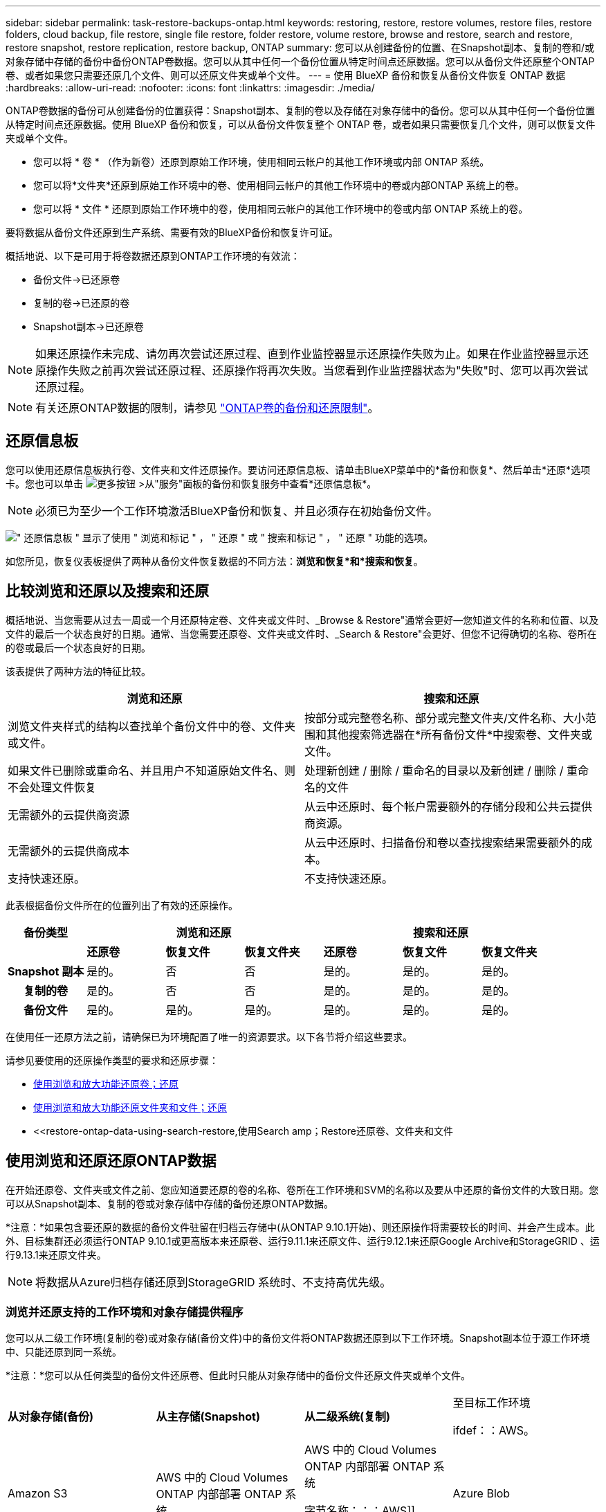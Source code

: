 ---
sidebar: sidebar 
permalink: task-restore-backups-ontap.html 
keywords: restoring, restore, restore volumes, restore files, restore folders, cloud backup, file restore, single file restore, folder restore, volume restore, browse and restore, search and restore, restore snapshot, restore replication, restore backup, ONTAP 
summary: 您可以从创建备份的位置、在Snapshot副本、复制的卷和/或对象存储中存储的备份中备份ONTAP卷数据。您可以从其中任何一个备份位置从特定时间点还原数据。您可以从备份文件还原整个ONTAP卷、或者如果您只需要还原几个文件、则可以还原文件夹或单个文件。 
---
= 使用 BlueXP 备份和恢复从备份文件恢复 ONTAP 数据
:hardbreaks:
:allow-uri-read: 
:nofooter: 
:icons: font
:linkattrs: 
:imagesdir: ./media/


[role="lead"]
ONTAP卷数据的备份可从创建备份的位置获得：Snapshot副本、复制的卷以及存储在对象存储中的备份。您可以从其中任何一个备份位置从特定时间点还原数据。使用 BlueXP 备份和恢复，可以从备份文件恢复整个 ONTAP 卷，或者如果只需要恢复几个文件，则可以恢复文件夹或单个文件。

* 您可以将 * 卷 * （作为新卷）还原到原始工作环境，使用相同云帐户的其他工作环境或内部 ONTAP 系统。
* 您可以将*文件夹*还原到原始工作环境中的卷、使用相同云帐户的其他工作环境中的卷或内部ONTAP 系统上的卷。
* 您可以将 * 文件 * 还原到原始工作环境中的卷，使用相同云帐户的其他工作环境中的卷或内部 ONTAP 系统上的卷。


要将数据从备份文件还原到生产系统、需要有效的BlueXP备份和恢复许可证。

概括地说、以下是可用于将卷数据还原到ONTAP工作环境的有效流：

* 备份文件->已还原卷
* 复制的卷->已还原的卷
* Snapshot副本->已还原卷



NOTE: 如果还原操作未完成、请勿再次尝试还原过程、直到作业监控器显示还原操作失败为止。如果在作业监控器显示还原操作失败之前再次尝试还原过程、还原操作将再次失败。当您看到作业监控器状态为"失败"时、您可以再次尝试还原过程。


NOTE: 有关还原ONTAP数据的限制，请参见 link:reference-limitations.html["ONTAP卷的备份和还原限制"]。



== 还原信息板

您可以使用还原信息板执行卷、文件夹和文件还原操作。要访问还原信息板、请单击BlueXP菜单中的*备份和恢复*、然后单击*还原*选项卡。您也可以单击 image:screenshot_gallery_options.gif["更多按钮"] >从"服务"面板的备份和恢复服务中查看*还原信息板*。


NOTE: 必须已为至少一个工作环境激活BlueXP备份和恢复、并且必须存在初始备份文件。

image:screenshot_restore_dashboard.png["\" 还原信息板 \" 显示了使用 \" 浏览和标记 \" ， \" 还原 \" 或 \" 搜索和标记 \" ， \" 还原 \" 功能的选项。"]

如您所见，恢复仪表板提供了两种从备份文件恢复数据的不同方法：*浏览和恢复*和*搜索和恢复*。



== 比较浏览和还原以及搜索和还原

概括地说、当您需要从过去一周或一个月还原特定卷、文件夹或文件时、_Browse & Restore"通常会更好—您知道文件的名称和位置、以及文件的最后一个状态良好的日期。通常、当您需要还原卷、文件夹或文件时、_Search & Restore"会更好、但您不记得确切的名称、卷所在的卷或最后一个状态良好的日期。

该表提供了两种方法的特征比较。

[cols="50,50"]
|===
| 浏览和还原 | 搜索和还原 


| 浏览文件夹样式的结构以查找单个备份文件中的卷、文件夹或文件。 | 按部分或完整卷名称、部分或完整文件夹/文件名称、大小范围和其他搜索筛选器在*所有备份文件*中搜索卷、文件夹或文件。 


| 如果文件已删除或重命名、并且用户不知道原始文件名、则不会处理文件恢复 | 处理新创建 / 删除 / 重命名的目录以及新创建 / 删除 / 重命名的文件 


| 无需额外的云提供商资源 | 从云中还原时、每个帐户需要额外的存储分段和公共云提供商资源。 


| 无需额外的云提供商成本 | 从云中还原时、扫描备份和卷以查找搜索结果需要额外的成本。 


| 支持快速还原。 | 不支持快速还原。 
|===
此表根据备份文件所在的位置列出了有效的还原操作。

[cols="14h,14,14,14,14,14,14"]
|===
| 备份类型 3+| 浏览和还原 3+| 搜索和还原 


|  | *还原卷* | *恢复文件* | *恢复文件夹* | *还原卷* | *恢复文件* | *恢复文件夹* 


| Snapshot 副本 | 是的。 | 否 | 否 | 是的。 | 是的。 | 是的。 


| 复制的卷 | 是的。 | 否 | 否 | 是的。 | 是的。 | 是的。 


| 备份文件 | 是的。 | 是的。 | 是的。 | 是的。 | 是的。 | 是的。 
|===
在使用任一还原方法之前，请确保已为环境配置了唯一的资源要求。以下各节将介绍这些要求。

请参见要使用的还原操作类型的要求和还原步骤：

* <<使用浏览和放大功能还原卷；还原,使用浏览和放大功能还原卷；还原>>
* <<使用浏览和放大功能还原文件夹和文件；还原,使用浏览和放大功能还原文件夹和文件；还原>>
* <<restore-ontap-data-using-search-restore,使用Search  amp；Restore还原卷、文件夹和文件




== 使用浏览和还原还原ONTAP数据

在开始还原卷、文件夹或文件之前、您应知道要还原的卷的名称、卷所在工作环境和SVM的名称以及要从中还原的备份文件的大致日期。您可以从Snapshot副本、复制的卷或对象存储中存储的备份还原ONTAP数据。

*注意：*如果包含要还原的数据的备份文件驻留在归档云存储中(从ONTAP 9.10.1开始)、则还原操作将需要较长的时间、并会产生成本。此外、目标集群还必须运行ONTAP 9.10.1或更高版本来还原卷、运行9.11.1来还原文件、运行9.12.1来还原Google Archive和StorageGRID 、运行9.13.1来还原文件夹。

ifdef::aws[]

link:reference-aws-backup-tiers.html["了解有关从 AWS 归档存储还原的更多信息"]。

endif::aws[]

ifdef::azure[]

link:reference-azure-backup-tiers.html["了解有关从 Azure 归档存储还原的更多信息"]。

endif::azure[]

ifdef::gcp[]

link:reference-google-backup-tiers.html["了解有关从Google归档存储还原的更多信息"]。

endif::gcp[]


NOTE: 将数据从Azure归档存储还原到StorageGRID 系统时、不支持高优先级。



=== 浏览并还原支持的工作环境和对象存储提供程序

您可以从二级工作环境(复制的卷)或对象存储(备份文件)中的备份文件将ONTAP数据还原到以下工作环境。Snapshot副本位于源工作环境中、只能还原到同一系统。

*注意：*您可以从任何类型的备份文件还原卷、但此时只能从对象存储中的备份文件还原文件夹或单个文件。

[cols="25,25,25,25"]
|===
| *从对象存储(备份)* | *从主存储(Snapshot)* | *从二级系统(复制)* | 至目标工作环境

ifdef：：AWS。 


| Amazon S3 | AWS 中的 Cloud Volumes ONTAP
内部部署 ONTAP 系统 | AWS 中的 Cloud Volumes ONTAP
内部部署 ONTAP 系统

字节名称：：：AWS]]



ifdef：：azure[] | Azure Blob 


| Azure 中的 Cloud Volumes ONTAP
内部部署 ONTAP 系统 | Azure 中的 Cloud Volumes ONTAP
内部部署 ONTAP 系统

字节名称：：azure[]



ifdef：：gcp[] | Google Cloud 存储 | Google 中的 Cloud Volumes ONTAP
内部部署 ONTAP 系统 


| Google内部部署ONTAP 系统中的Cloud Volumes ONTAP endf：gcp[] | NetApp StorageGRID | 内部部署 ONTAP 系统 | 内部部署 ONTAP 系统
Cloud Volumes ONTAP 


| 到内部ONTAP系统 | ONTAP S3 | 内部部署 ONTAP 系统 | 内部部署 ONTAP 系统
Cloud Volumes ONTAP 
|===
ifdef::aws[]

endif::aws[]

ifdef::azure[]

endif::azure[]

ifdef::gcp[]

endif::gcp[]

对于浏览和还原、可以将连接器安装在以下位置：

ifdef::aws[]

* 对于Amazon S3、Connector可以部署在AWS或内部环境中


endif::aws[]

ifdef::azure[]

* 对于Azure Blob、可以将Connector部署在Azure或您的内部环境中


endif::azure[]

ifdef::gcp[]

* 对于Google Cloud Storage、必须在Google Cloud Platform VPC中部署Connector


endif::gcp[]

* 对于StorageGRID 、连接器必须部署在您的内部环境中；可以访问Internet、也可以不访问Internet
* 对于ONTAP S3、连接器可以部署在您的内部环境(无论是否可访问Internet)或云提供商环境中


请注意， " 内部 ONTAP 系统 " 的引用包括 FAS ， AFF 和 ONTAP Select 系统。


NOTE: 如果系统上的ONTAP 版本低于9.13.1、则如果备份文件已配置DataLock和防软件、则无法还原文件夹或文件。在这种情况下、您可以从备份文件还原整个卷、然后访问所需的文件。



=== 使用浏览和放大功能还原卷；还原

从备份文件还原卷时、BlueXP备份和恢复会使用备份中的数据创建一个_new_卷。从对象存储使用备份时、您可以将数据还原到原始工作环境中的卷、与源工作环境位于同一云帐户中的其他工作环境或内部ONTAP系统。

在使用ONTAP 9.13.0或更高版本将云备份还原到Cloud Volumes ONTAP系统或运行ONTAP 9.14.1的内部ONTAP系统时、您可以选择执行_quick Restore_oper统。快速还原非常适合需要尽快提供对卷的访问权限的灾难恢复情形。快速还原会将元数据从备份文件还原到卷、而不是还原整个备份文件。不建议对性能或延迟敏感型应用程序执行快速还原、归档存储中的备份也不支持快速还原。


NOTE: 只有在创建云备份的源系统运行的是ONTAP 9.12.1或更高版本时、FlexGroup卷才支持快速还原。并且、只有当源系统运行的是ONTAP 9.11.0或更高版本时、SnapLock卷才支持此功能。

从复制的卷还原时、您可以将卷还原到原始工作环境、Cloud Volumes ONTAP或内部ONTAP系统。

image:diagram_browse_restore_volume.png["一个图，显示了使用浏览和放大；还原执行卷还原操作的流程。"]

如您所见、要执行卷还原、您需要知道源工作环境名称、Storage VM、卷名称和备份文件日期。

以下视频显示了还原卷的快速演练：

video::9Og5agUWyRk[youtube,width=848,height=480,end=164]
.步骤
. 从BlueXP菜单中、选择*保护>备份和恢复*。
. 单击 * 还原 * 选项卡，此时将显示还原信息板。
. 在 _Browse & Restore_ 部分中，单击 * 还原卷 * 。
+
image:screenshot_restore_dashboard.png["\" 还原信息板 \" 显示了使用 \" 浏览和标记 \" ， \" 还原 \" 或 \" 搜索和标记 \" ， \" 还原 \" 功能的选项。"]

. 在 _Select Source" 页面中，导航到要还原的卷的备份文件。选择 * 工作环境 * ， * 卷 * 以及具有要还原的日期 / 时间戳的 * 备份 * 文件。
+
"*位置*"列显示备份文件(Snapshot)是*本地*(源系统上的Snapshot副本)、*二级*(二级ONTAP系统上的复制卷)还是*对象存储*(对象存储中的备份文件)。选择要还原的文件。

+
image:screenshot_restore_select_volume_snapshot.png["选择要还原的工作环境，卷和卷备份文件的屏幕截图。"]

. 单击 * 下一步 * 。
+
请注意、如果您选择对象存储中的备份文件、并且该备份的勒索软件保护处于活动状态(如果您在备份策略中启用了DataLock和勒索软件保护)、则系统会提示您在还原数据之前对备份文件运行额外的勒索软件扫描。我们建议您扫描备份文件以查找勒索软件。(您需要支付额外的云提供商传出费用、才能访问备份文件的内容。)

. 在 _Select Destination_ 页面中，选择要还原卷的 * 工作环境 * 。
+
image:screenshot_restore_select_work_env_volume.png["为要还原的卷选择目标工作环境的屏幕截图。"]

. 从对象存储还原备份文件时、如果选择内部ONTAP系统、并且尚未配置与对象存储的集群连接、则系统会提示您输入追加信息：
+
ifdef::aws[]

+
** 从 Amazon S3 还原时，请选择目标卷所在 ONTAP 集群中的 IP 空间，输入您创建的用户的访问密钥和机密密钥，以便为 ONTAP 集群授予对 S3 存储分段的访问权限。 此外，还可以选择一个专用 VPC 端点来实现安全数据传输。




endif::aws[]

ifdef::azure[]

* 从 Azure Blob 还原时，请选择目标卷所在的 ONTAP 集群中的 IP 空间，选择 Azure 订阅以访问对象存储，并可选择通过选择 vNet 和子网选择用于安全数据传输的私有端点。


endif::azure[]

ifdef::gcp[]

* 从 Google Cloud Storage 还原时，请选择 Google Cloud Project 以及访问密钥和机密密钥以访问对象存储，备份存储所在的区域以及目标卷所在的 ONTAP 集群中的 IP 空间。


endif::gcp[]

* 从StorageGRID 还原时、输入StorageGRID 服务器的FQDN以及ONTAP 与StorageGRID 进行HTTPS通信时应使用的端口、选择访问对象存储所需的访问密钥和机密密钥、以及目标卷所在的ONTAP 集群中的IP空间。
* 从ONTAP S3还原时、输入ONTAP S3服务器的FQDN以及ONTAP与ONTAP S3进行HTTPS通信时应使用的端口、选择访问对象存储所需的访问密钥和机密密钥。 以及目标卷将驻留的ONTAP集群中的IP空间。
+
.. 输入要用于还原的卷的名称、然后选择此卷要驻留的Storage VM和聚合。还原FlexGroup卷时、您需要选择多个聚合。默认情况下，使用 * <source_volume_name>_Restore* 作为卷名称。
+
image:screenshot_restore_new_vol_name.png["输入要还原的新卷名称的屏幕截图。"]

+
在使用ONTAP 9.13.0或更高版本将对象存储备份还原到ONTAP系统或运行Cloud Volumes ONTAP 9.14.1的内部ONTAP系统时、您可以选择执行_quick Restore_oper统。

+
如果您要从位于归档存储层（从 ONTAP 9.10.1 开始提供）中的备份文件还原卷，则可以选择还原优先级。

+
ifdef::aws[]





link:reference-aws-backup-tiers.html#restore-data-from-archival-storage["了解有关从 AWS 归档存储还原的更多信息"]。

endif::aws[]

ifdef::azure[]

link:reference-azure-backup-tiers.html#restore-data-from-archival-storage["了解有关从 Azure 归档存储还原的更多信息"]。

endif::azure[]

ifdef::gcp[]

link:reference-google-backup-tiers.html#restore-data-from-archival-storage["了解有关从Google归档存储还原的更多信息"]。Google Archive存储层中的备份文件几乎会立即还原、并且不需要"还原"优先级。

endif::gcp[]

. 单击*Next*(下一步*)选择是执行正常恢复还是快速恢复过程：
+
image:screenshot_restore_browse_quick_restore.png["显示正常和快速还原过程的屏幕截图。"]

+
** *正常还原*：对需要高性能的卷使用正常还原。在还原过程完成之前、卷将不可用。
** *快速还原*：还原的卷和数据将立即可用。请勿在需要高性能的卷上使用此选项、因为在快速还原过程中、对数据的访问速度可能会比平常慢。


. 单击 * 还原 * ，您将返回到还原信息板，以便查看还原操作的进度。


.结果
BlueXP备份和恢复会根据您选择的备份创建一个新卷。

请注意，从归档存储中的备份文件还原卷可能需要数分钟或数小时，具体取决于归档层和还原优先级。您可以单击*作业监控*选项卡查看还原进度。



=== 使用浏览和放大功能还原文件夹和文件；还原

如果您只需要从ONTAP卷备份中还原少量文件、则可以选择还原文件夹或单个文件、而不是还原整个卷。您可以将文件夹和文件还原到原始工作环境中的现有卷、也可以还原到使用同一云帐户的其他工作环境。您还可以将文件夹和文件还原到内部ONTAP 系统上的卷。


NOTE: 此时、您只能从对象存储中的备份文件还原文件夹或单个文件。目前不支持从本地快照副本或位于辅助工作环境（复制卷）中的备份文件还原文件和文件夹。

如果选择多个文件，则所有文件都将还原到您选择的同一目标卷。因此，如果要将文件还原到不同的卷，则需要多次运行还原过程。

使用ONTAP 9.13.0或更高版本时、您可以还原文件夹及其内的所有文件和子文件夹。使用9.13.0之前的ONTAP 版本时、只会还原该文件夹中的文件、而不会还原子文件夹或子文件夹中的文件。

[NOTE]
====
* 如果备份文件已配置DataLock和防兰软件保护、则只有当ONTAP 版本为9.13.1或更高版本时、才支持文件夹级还原。如果您使用的是早期版本的ONTAP 、则可以从备份文件还原整个卷、然后访问所需的文件夹和文件。
* 如果备份文件驻留在归档存储中、则只有当ONTAP 版本为9.13.1或更高版本时、才支持文件夹级还原。如果您使用的是早期版本的ONTAP 、则可以从尚未归档的较新备份文件还原文件夹、也可以从归档备份还原整个卷、然后访问所需的文件夹和文件。
* 在ONTAP 9.151中、您可以使用"浏览并还原"选项还原FlexGroup文件夹。此功能处于技术预览模式。
+
您可以使用中所述的特殊标志对其进行测试 https://community.netapp.com/t5/Tech-ONTAP-Blogs/BlueXP-Backup-and-Recovery-July-2024-Release/ba-p/453993#toc-hId-1830672444["BlueXP备份和恢复2024年7月发布博客"^]。



====


==== 前提条件

* 要执行_files_还原操作、ONTAP 版本必须为9.6或更高版本。
* 要执行_folder_还原操作、ONTAP 版本必须为9.11.1或更高版本。如果数据位于归档存储中、或者备份文件正在使用DataLock和防兰软件保护、则需要ONTAP 9.13.1版。
* 要使用浏览和还原选项还原FlexGroup目录、ONTAP版本必须为9.15.1P2或更高版本。




==== 文件夹和文件还原过程

此过程如下所示：

. 如果要从卷备份还原文件夹或一个或多个文件、请单击*还原*选项卡、然后单击_Browse & Restore_下的*还原文件或文件夹*。
. 选择文件夹或文件所在的源工作环境、卷和备份文件。
. BlueXP备份和恢复将显示选定备份文件中的文件夹和文件。
. 选择要从该备份还原的文件夹或文件。
. 选择要还原文件夹或文件的目标位置(工作环境、卷和文件夹)、然后单击*还原*。
. 文件已还原。


image:diagram_browse_restore_file.png["一个图，显示了使用浏览和放大；还原执行文件还原操作的流程。"]

如您所见、要执行文件夹或文件还原、您需要知道工作环境名称、卷名称、备份文件日期和文件夹/文件名称。



==== 还原文件夹和文件

按照以下步骤将文件夹或文件从ONTAP 卷备份还原到卷。您应知道要用于还原文件夹或文件的卷名称和备份文件的日期。此功能使用实时浏览功能，以便您可以查看每个备份文件中的目录和文件列表。

以下视频显示了还原单个文件的快速演练：

video::9Og5agUWyRk[youtube,width=848,height=480,start=165]
.步骤
. 从BlueXP菜单中、选择*保护>备份和恢复*。
. 单击 * 还原 * 选项卡，此时将显示还原信息板。
. 在_Browse & Restore_部分中、单击*还原文件或文件夹*。
+
image:screenshot_restore_dashboard.png["\" 还原信息板 \" 显示了使用 \" 浏览和标记 \" ， \" 还原 \" 或 \" 搜索和标记 \" ， \" 还原 \" 功能的选项。"]

. 在_Select Source"页面中、导航到包含要还原的文件夹或文件的卷的备份文件。选择具有要从中还原文件的日期 / 时间戳的 * 工作环境 * ， * 卷 * 和 * 备份 * 。
+
image:screenshot_restore_select_source.png["为要还原的项目选择卷和备份的屏幕截图。"]

. 单击*下一步*、此时将显示卷备份中的文件夹和文件列表。
+
如果要从归档存储层中的备份文件还原文件夹或文件、则可以选择还原优先级。

+
ifdef::aws[]



link:reference-aws-backup-tiers.html#restore-data-from-archival-storage["了解有关从 AWS 归档存储还原的更多信息"]。

endif::aws[]

ifdef::azure[]

link:reference-azure-backup-tiers.html#restore-data-from-archival-storage["了解有关从 Azure 归档存储还原的更多信息"]。

endif::azure[]

ifdef::gcp[]

link:reference-google-backup-tiers.html#restore-data-from-archival-storage["了解有关从Google归档存储还原的更多信息"]。Google Archive存储层中的备份文件几乎会立即还原、并且不需要"还原"优先级。

endif::gcp[]

+
如果对备份文件启用了勒索软件保护(如果在备份策略中启用了DataLock和勒索软件保护)、则系统会提示您在还原数据之前对备份文件运行额外的勒索软件扫描。我们建议您扫描备份文件以查找勒索软件。(您需要支付额外的云提供商传出费用、才能访问备份文件的内容。)

+image:screenshot_restore_select_files.png["Select Items页面的屏幕截图、用于导航到要还原的项目。"]

. 在_Select items_页面中、选择要还原的文件夹或文件、然后单击*继续*。要帮助您查找项目、请执行以下操作：
+
** 如果看到文件夹或文件名、可以单击它。
** 您可以单击搜索图标并输入文件夹或文件的名称以直接导航到该项目。
** 您可以使用在文件夹中向下导航级别 image:button_subfolder.png[""] 按钮以查找特定文件。
+
选择文件时，这些文件将添加到页面左侧，以便您可以查看已选择的文件。如果需要，您可以单击文件名旁边的 * x * 来从此列表中删除文件。



. 在_Select Destination_页面中、选择要还原项目的*工作环境*。
+
image:screenshot_restore_select_work_env.png["为要还原的项目选择目标工作环境的屏幕截图。"]

+
如果选择内部集群，但尚未配置与对象存储的集群连接，则系统会提示您输入追加信息：

+
ifdef::aws[]

+
** 从 Amazon S3 还原时，输入目标卷所在 ONTAP 集群中的 IP 空间以及访问对象存储所需的 AWS 访问密钥和机密密钥。您还可以选择专用链路配置以连接到集群。




endif::aws[]

ifdef::azure[]

* 从 Azure Blob 还原时，输入目标卷所在 ONTAP 集群中的 IP 空间。您还可以选择专用端点配置以连接到集群。


endif::azure[]

ifdef::gcp[]

* 从Google云存储还原时、输入目标卷所在ONTAP 集群中的IP空间以及访问对象存储所需的访问密钥和机密密钥。


endif::gcp[]

* 从StorageGRID 还原时、输入StorageGRID 服务器的FQDN以及ONTAP 与StorageGRID 进行HTTPS通信时应使用的端口、输入访问对象存储所需的访问密钥和机密密钥、以及目标卷所在ONTAP 集群中的IP空间。
+
.. 然后选择*卷*和*文件夹*、以还原文件夹或文件。
+
image:screenshot_restore_select_dest.png["为要还原的文件选择卷和文件夹的屏幕截图。"]

+
还原文件夹和文件时、您可以选择一些位置选项。



* 选择 * 选择目标文件夹 * 后，如上所示：
+
** 您可以选择任何文件夹。
** 您可以将鼠标悬停在某个文件夹上并单击 image:button_subfolder.png[""] 在行末尾展开以深入到子文件夹，然后选择一个文件夹。


* 如果您选择的目标工作环境和卷与源文件夹/文件所在的位置相同、则可以选择*维护源文件夹路径*将文件夹或文件还原到源结构中存在的相同文件夹。所有相同的文件夹和子文件夹都必须已存在；不会创建文件夹。将文件还原到其原始位置时、您可以选择覆盖源文件或创建新文件。
+
.. 单击 * 还原 * ，您将返回到还原信息板，以便查看还原操作的进度。您也可以单击*作业监控*选项卡查看还原进度。






== 使用搜索和还原还原ONTAP数据

您可以使用搜索和还原从ONTAP 备份文件还原卷、文件夹或文件。使用搜索和还原可以从所有备份中搜索特定卷、文件夹或文件、然后执行还原。您不需要知道确切的工作环境名称、卷名称或文件名、搜索将查找所有卷备份文件。

搜索操作会查看ONTAP卷的所有本地Snapshot副本、二级存储系统上的所有复制卷以及对象存储中的所有备份文件。由于从本地Snapshot副本或复制的卷还原数据比从对象存储中的备份文件还原更快、成本更低、因此您可能需要从这些其他位置还原数据。

从备份文件还原_full volume_时、BlueXP备份和恢复会使用备份中的数据创建一个_new_卷。您可以将数据作为原始工作环境中的卷还原到与源工作环境位于同一云帐户中的其他工作环境或内部ONTAP系统。

您可以将_folder或files_还原到原始卷位置、同一工作环境中的不同卷、使用同一云帐户的不同工作环境或内部ONTAP系统上的卷。

使用ONTAP 9.13.0或更高版本时、您可以还原文件夹及其内的所有文件和子文件夹。使用9.13.0之前的ONTAP 版本时、只会还原该文件夹中的文件、而不会还原子文件夹或子文件夹中的文件。

如果要还原的卷的备份文件驻留在归档存储中(从ONTAP 9.10.1开始可用)、则还原操作将需要较长时间并产生额外成本。请注意、目标集群还必须运行ONTAP 9.10.1或更高版本来还原卷、运行9.11.1来还原文件、运行9.12.1来还原Google Archive和StorageGRID 、运行9.13.1来还原文件夹。

ifdef::aws[]

link:reference-aws-backup-tiers.html["了解有关从 AWS 归档存储还原的更多信息"]。

endif::aws[]

ifdef::azure[]

link:reference-azure-backup-tiers.html["了解有关从 Azure 归档存储还原的更多信息"]。

endif::azure[]

ifdef::gcp[]

link:reference-google-backup-tiers.html["了解有关从Google归档存储还原的更多信息"]。

endif::gcp[]

[NOTE]
====
* 如果对象存储中的备份文件已配置DataLock和防兰软件保护、则只有当ONTAP版本为9.13.1或更高版本时、才支持文件夹级还原。如果您使用的是早期版本的ONTAP 、则可以从备份文件还原整个卷、然后访问所需的文件夹和文件。
* 如果对象存储中的备份文件驻留在归档存储中、则只有当ONTAP版本为9.13.1或更高版本时、才支持文件夹级还原。如果您使用的是早期版本的ONTAP 、则可以从尚未归档的较新备份文件还原文件夹、也可以从归档备份还原整个卷、然后访问所需的文件夹和文件。
* 将数据从Azure归档存储还原到StorageGRID 系统时、不支持"高"还原优先级。
* 目前不支持从ONTAP S3对象存储中的卷还原文件夹。


====
开始之前，您应了解要还原的卷或文件的名称或位置。

以下视频显示了还原单个文件的快速演练：

video::RZktLe32hhQ[youtube,width=848,height=480]


=== 搜索和还原支持的工作环境和对象存储提供程序

您可以从二级工作环境(复制的卷)或对象存储(备份文件)中的备份文件将ONTAP数据还原到以下工作环境。Snapshot副本位于源工作环境中、只能还原到同一系统。

*注意：*您可以从任何类型的备份文件还原卷和文件、但此时只能从对象存储中的备份文件还原文件夹。

[cols="33,33,33"]
|===
2+| 备份文件位置 | 目标工作环境 


| *对象存储(备份)* | *二级系统(复制)* | ifdef::aws[] 


| Amazon S3 | AWS 中的 Cloud Volumes ONTAP
内部部署 ONTAP 系统 | AWS内部部署ONTAP 系统中的Cloud Volumes ONTAP endf：AWS [] ifdef：：azure[] 


| Azure Blob | Azure 中的 Cloud Volumes ONTAP
内部部署 ONTAP 系统 | Azure内部ONTAP 系统中的Cloud Volumes ONTAP endf：azure[] ifdef：：gcp[] 


| Google Cloud 存储 | Google 中的 Cloud Volumes ONTAP
内部部署 ONTAP 系统 | Google内部部署ONTAP 系统中的Cloud Volumes ONTAP endf：gcp[] 


| NetApp StorageGRID | 内部部署 ONTAP 系统
Cloud Volumes ONTAP | 内部部署 ONTAP 系统 


| ONTAP S3 | 内部部署 ONTAP 系统
Cloud Volumes ONTAP | 内部部署 ONTAP 系统 
|===
对于搜索和还原、可以将连接器安装在以下位置：

ifdef::aws[]

* 对于Amazon S3、Connector可以部署在AWS或内部环境中


endif::aws[]

ifdef::azure[]

* 对于Azure Blob、可以将Connector部署在Azure或您的内部环境中


endif::azure[]

ifdef::gcp[]

* 对于Google Cloud Storage、必须在Google Cloud Platform VPC中部署Connector


endif::gcp[]

* 对于StorageGRID 、连接器必须部署在您的内部环境中；可以访问Internet、也可以不访问Internet
* 对于ONTAP S3、连接器可以部署在您的内部环境(无论是否可访问Internet)或云提供商环境中


请注意， " 内部 ONTAP 系统 " 的引用包括 FAS ， AFF 和 ONTAP Select 系统。



=== 前提条件

* 集群要求：
+
** ONTAP 版本必须为 9.8 或更高版本。
** 卷所在的 Storage VM （ SVM ）必须已配置数据 LIF 。
** 必须在卷上启用NFS (支持NFS和SMB/CIFS卷)。
** 必须在 SVM 上激活 SnapDiff RPC 服务器。在工作环境中启用索引时、BlueXP会自动执行此操作。(Snap差异 是一种快速识别Snapshot副本之间文件和目录差异的技术。)




ifdef::aws[]

* AWS 要求：
+
** 必须将特定的Amazon Athena、AWS glue和AWS S3权限添加到为BlueXP提供权限的用户角色中。 link:task-backup-onprem-to-aws.html#set-up-s3-permissions["确保已正确配置所有权限"]。
+
请注意、如果您已经在使用BlueXP备份和恢复时使用了过去配置的连接器、则现在需要将Athena和粘附权限添加到BlueXP用户角色中。搜索和还原需要使用它们。





endif::aws[]

ifdef::azure[]

* Azure要求：
+
** 您必须在订阅中注册Azure Synapse分析资源提供程序(称为"microsoft.Synape")。 https://docs.microsoft.com/en-us/azure/azure-resource-manager/management/resource-providers-and-types#register-resource-provider["了解如何为您的订阅注册此资源提供商"^]。您必须是订阅*所有者*或*贡献者*才能注册资源提供程序。
** 必须将特定的Azure Synapse Workspace和Data Lake存储帐户权限添加到为BlueXP提供权限的用户角色中。 link:task-backup-onprem-to-azure.html#verify-or-add-permissions-to-the-connector["确保已正确配置所有权限"]。
+
请注意、如果您已经使用了在过去配置的连接器来使用BlueXP备份和恢复、则现在需要将Azure Synapse Workspace和Data Lake存储帐户权限添加到BlueXP用户角色中。搜索和还原需要使用它们。

** 必须为Connector配置*不具有*代理服务器、以便通过HTTP与Internet进行通信。如果您已为连接器配置了 HTTP 代理服务器，则无法使用搜索和还原功能。




endif::azure[]

ifdef::gcp[]

* Google Cloud要求：
+
** 必须将特定的Google BigQuery权限添加到为BlueXP提供权限的用户角色中。 link:task-backup-onprem-to-gcp.html#verify-or-add-permissions-to-the-connector["确保已正确配置所有权限"]。
+
请注意、如果您已经在使用BlueXP备份和恢复时使用了过去配置的连接器、则现在需要将BigQuery权限添加到BlueXP用户角色中。搜索和还原需要使用它们。





endif::gcp[]

* StorageGRID和ONTAP S3要求：
+
根据您的配置、可通过两种方式实施搜索和还原：

+
** 如果您的帐户中没有云提供商凭据、则索引目录信息将存储在Connector上。
+
有关"已编目的目录v2"的信息、请参阅下面有关如何启用"已编目的目录"的章节。

** 如果您在私有(非公开)站点中使用连接器、则"已为目录创建的"目录"信息将存储在连接器上(需要连接器3.9.25或更高版本)。
** 如果您有 https://docs.netapp.com/us-en/bluexp-setup-admin/concept-accounts-aws.html["AWS 凭据"^] 或 https://docs.netapp.com/us-en/bluexp-setup-admin/concept-accounts-azure.html["Azure credentials"^] 在帐户中、索引目录存储在云提供商处、就像部署在云中的Connector一样。(如果您同时拥有这两个凭据、则默认情况下会选择AWS。)
+
即使您使用的是内部部署Connector、也必须同时满足云提供商对Connector权限和云提供商资源的要求。使用此实施时、请参见上述AWS和Azure要求。







=== 搜索和还原过程

此过程如下所示：

. 在使用搜索和还原之前、您需要在要从中还原卷数据的每个源工作环境上启用"索引编制"。这样，索引目录就可以跟踪每个卷的备份文件。
. 如果要从卷备份还原卷或文件，请在 _Search & Restore_ 下单击 * 搜索和还原 * 。
. 按部分或完整卷名称、部分或完整文件名、备份位置、大小范围、创建日期范围、其他搜索筛选器输入卷、文件夹或文件的搜索条件。 然后单击*Search*。
+
" 搜索结果 " 页面将显示文件或卷与您的搜索条件匹配的所有位置。

. 单击 * 查看所有备份 * 以查看要用于还原卷或文件的位置，然后在要使用的实际备份文件上单击 * 还原 * 。
. 选择要还原卷、文件夹或文件的位置、然后单击*还原*。
. 卷、文件夹或文件已还原。


image:diagram_search_restore_vol_file.png["一个示意图、用于显示使用Search "]

如您所见、您实际上只需要知道部分名称、并通过与您的搜索匹配的所有备份文件执行BlueXP备份和恢复搜索。



=== 为每个工作环境启用"已编目"

在使用搜索和还原之前，您需要在计划从中还原卷或文件的每个源工作环境上启用 " 索引编制 " 。这样，索引目录就可以跟踪每个卷和每个备份文件，从而使搜索非常快速高效。

索引目录是一个数据库、用于存储工作环境中所有卷和备份文件的元数据。搜索和还原功能可使用它快速查找包含要还原的数据的备份文件。

.索引目录v2功能
索引目录 v2 于 2025 年 2 月发布，并于 2025 年 6 月更新，其功能使其更高效、更易于使用。此版本的性能得到了显著增强、默认情况下会为所有新客户启用。

查看有关v2的以下注意事项：

* 已编入目录v2可在预览模式下使用。
* 如果您是现有客户、并希望使用目录v2、则需要对您的环境重新编制完整索引。
* Catalog v2仅为具有Snapshot标签的快照编制索引。
* BlueXP  备份和恢复不会为具有"每小时" SnapMirror标签的快照编制索引。如果要为SnapMirror标签为"每小时"的快照创建索引、则需要在v2处于预览模式时手动启用它。
* BlueXP  备份和恢复将仅使用目录v2为与受BlueXP  备份和恢复保护的工作环境关联的卷和快照编制索引。在BlueXP  平台上发现的其他工作环境不会编制索引。
* 使用 Catalog v2 进行数据索引可在本地环境以及 Amazon Web Services、Microsoft Azure 和 Google Cloud Platform (GCP) 环境中进行。


已编目目录v2支持以下内容：

* 不到3分钟即可实现全局搜索效率
* 最多50亿个文件
* 每个集群最多5000个卷
* 每个卷最多10万个快照
* 基线索引编制的最长时间不超过7天。实际时间因环境而异。


.为工作环境启用"已编目"
启用此功能后、BlueXP备份和恢复会在SVM上为卷启用SnapDiff v3、并会执行以下操作：

ifdef::aws[]

* 对于存储在AWS中的备份、它会配置一个新的S3存储分段和 https://aws.amazon.com/athena/faqs/["Amazon Athena 交互式查询服务"^] 和 https://aws.amazon.com/glue/faqs/["AWS 无服务器数据集成服务"^]。


endif::aws[]

ifdef::azure[]

* 对于存储在Azure中的备份、它会配置一个Azure Synapse工作空间和一个Data Lake文件系统作为存储工作空间数据的容器。


endif::azure[]

ifdef::gcp[]

* 对于存储在Google Cloud中的备份、它会配置一个新存储分段和 https://cloud.google.com/bigquery["Google Cloud BigQuery服务"^] 在帐户/项目级别配置。


endif::gcp[]

* 对于存储在StorageGRID或ONTAP S3中的备份、它会在Connector或云提供商环境上配置空间。


如果您的工作环境已启用索引，请转到下一节以还原数据。

.为工作环境启用索引编制的步骤：
. 执行以下操作之一：
+
** 如果没有为任何工作环境编制索引，请在"Restore Dashboard (恢复仪表板)"的_Search & Restore_下选择*Enable Indexing for Working *(为工作环境启用索引)。
** 如果至少有一个工作环境已编制索引，请在"Restore Dashboard (恢复仪表板)"的_Search & Restore_下单击*Indexing Settings*。


. 为工作环境选择*启用索引*。


.结果
配置完所有服务并激活索引目录后，工作环境将显示为 "Active" 。

image:screenshot_restore_enable_indexing.png["显示已激活索引目录的工作环境的屏幕截图。"]

根据工作环境中卷的大小以及所有3个备份位置中的备份文件数量、初始索引编制过程可能需要长达一小时的时间。之后，它会每小时透明地更新一次，并进行增量更改，以保持最新状态。



=== 使用Search & amp；Restore还原卷、文件夹和文件

你先请 <<enable-the-indexed-catalog-for-each-working-environment,已为您的工作环境启用索引编制>>、您可以使用搜索和还原还原来还原卷、文件夹和文件。这样，您就可以使用多种筛选器来查找要从所有备份文件还原的确切文件或卷。

.步骤
. 从BlueXP菜单中、选择*保护>备份和恢复*。
. 单击 * 还原 * 选项卡。
+
将显示恢复仪表板。

. 从“搜索和恢复”部分，选择“*搜索和恢复*”。
+
image:screenshot_restore_dashboard.png["\" 还原信息板 \" 显示了使用 \" 浏览和标记 \" ， \" 还原 \" 或 \" 搜索和标记 \" ， \" 还原 \" 功能的选项。"]

. 在 Search & Restore 页面中：
+
.. 在_Search bag_中、输入完整或部分卷名称、文件夹名称或文件名。
.. 选择资源类型：*卷*、*文件*、*文件夹*或*全部*。
.. 在_Filter by"区域中、选择筛选条件。例如、您可以选择数据所在的工作环境和文件类型、例如.JPEG文件。或者、如果您只想在对象存储中的可用Snapshot副本或备份文件中搜索结果、也可以选择备份位置类型。


. 选择*搜索*，搜索结果区域将显示所有具有与您的搜索相匹配的文件、文件夹或卷的资源。
+
image:screenshot_restore_step1_search_restore.png["显示搜索条件和搜索结果的屏幕截图，位于 Search  ； Restore 页面上。"]

. 找到包含您要恢复的数据的资源，然后选择“查看所有备份”以显示包含匹配卷、文件夹或文件的所有备份文件。
+
image:screenshot_restore_step2_search_restore.png["显示如何查看符合搜索条件的所有备份的屏幕截图。"]

. 找到您想要用于恢复数据的备份文件并选择*恢复*。
+
请注意、这些结果将确定搜索中包含该文件的本地卷Snapshot副本和远程复制卷。您可以选择从云备份文件、Snapshot副本或复制的卷还原。

. 选择您想要恢复卷、文件夹或文件的目标位置，然后选择*恢复*。
+
** 对于卷、您可以选择原始目标工作环境、也可以选择备用工作环境。还原FlexGroup卷时、您需要选择多个聚合。
** 对于文件夹、您可以还原到原始位置、也可以选择其他位置、包括工作环境、卷和文件夹。
** 对于文件、您可以还原到原始位置、也可以选择其他位置、包括工作环境、卷和文件夹。选择原始位置时、您可以选择覆盖源文件或创建新文件。
+
如果您选择内部 ONTAP 系统，但尚未配置与对象存储的集群连接，则系统会提示您输入追加信息：

+
ifdef::aws[]

+
*** 从 Amazon S3 还原时，请选择目标卷所在 ONTAP 集群中的 IP 空间，输入您创建的用户的访问密钥和机密密钥，以便为 ONTAP 集群授予对 S3 存储分段的访问权限。 此外，还可以选择一个专用 VPC 端点来实现安全数据传输。 link:task-backup-onprem-to-aws.html#verify-ontap-networking-requirements-for-backing-up-data-to-object-storage["查看有关这些要求的详细信息"]。






endif::aws[]

ifdef::azure[]

* 从Azure Blob还原时、请选择目标卷所在的ONTAP 集群中的IP空间、也可以选择vNet和子网来选择用于安全数据传输的私有端点。 link:task-backup-onprem-to-azure.html#verify-ontap-networking-requirements-for-backing-up-data-to-object-storage["查看有关这些要求的详细信息"]。


endif::azure[]

ifdef::gcp[]

* 从Google云存储还原时、请选择目标卷所在的ONTAP 集群中的IP空间、以及访问密钥和机密密钥以访问对象存储。 link:task-backup-onprem-to-gcp.html#verify-ontap-networking-requirements-for-backing-up-data-to-object-storage["查看有关这些要求的详细信息"]。


endif::gcp[]

* 从StorageGRID 还原时、输入StorageGRID 服务器的FQDN以及ONTAP 与StorageGRID 进行HTTPS通信时应使用的端口、输入访问对象存储所需的访问密钥和机密密钥、以及目标卷所在ONTAP 集群中的IP空间。 link:task-backup-onprem-private-cloud.html#verify-ontap-networking-requirements-for-backing-up-data-to-object-storage["查看有关这些要求的详细信息"]。
* 从ONTAP S3还原时、输入ONTAP S3服务器的FQDN以及ONTAP与ONTAP S3进行HTTPS通信时应使用的端口、选择访问对象存储所需的访问密钥和机密密钥。 以及目标卷将驻留的ONTAP集群中的IP空间。 link:task-backup-onprem-to-ontap-s3.html#verify-ontap-networking-requirements-for-backing-up-data-to-object-storage["查看有关这些要求的详细信息"]。


.结果
此时将还原卷、文件夹或文件、并将您返回到还原信息板、以便您可以查看还原操作的进度。您还可以选择“*作业监控*”选项卡来查看恢复进度。

对于已还原的卷，您可以 link:task-manage-backups-ontap.html["管理此新卷的备份设置"] 根据需要。
